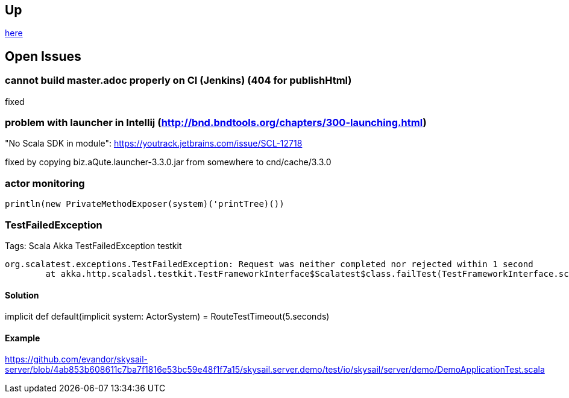 :source-highlighter: coderay

== Up

link:meta[here]

== Open Issues

=== cannot build master.adoc properly on CI (Jenkins) (404 for publishHtml)

fixed

=== problem with launcher in Intellij (http://bnd.bndtools.org/chapters/300-launching.html)

"No Scala SDK in module": https://youtrack.jetbrains.com/issue/SCL-12718

fixed by copying biz.aQute.launcher-3.3.0.jar from somewhere to cnd/cache/3.3.0

=== actor monitoring

```
println(new PrivateMethodExposer(system)('printTree)())
```

=== TestFailedException

Tags: Scala Akka TestFailedException testkit

```
org.scalatest.exceptions.TestFailedException: Request was neither completed nor rejected within 1 second
	at akka.http.scaladsl.testkit.TestFrameworkInterface$Scalatest$class.failTest(TestFrameworkInterface.scala:24)
```

==== Solution

// https://stackoverflow.com/questions/32214005/request-was-neither-completed-nor-rejected-within-1-second-scala-spray-testing
implicit def default(implicit system: ActorSystem) = RouteTestTimeout(5.seconds)

==== Example

https://github.com/evandor/skysail-server/blob/4ab853b608611c7ba7f1816e53bc59e48f1f7a15/skysail.server.demo/test/io/skysail/server/demo/DemoApplicationTest.scala

